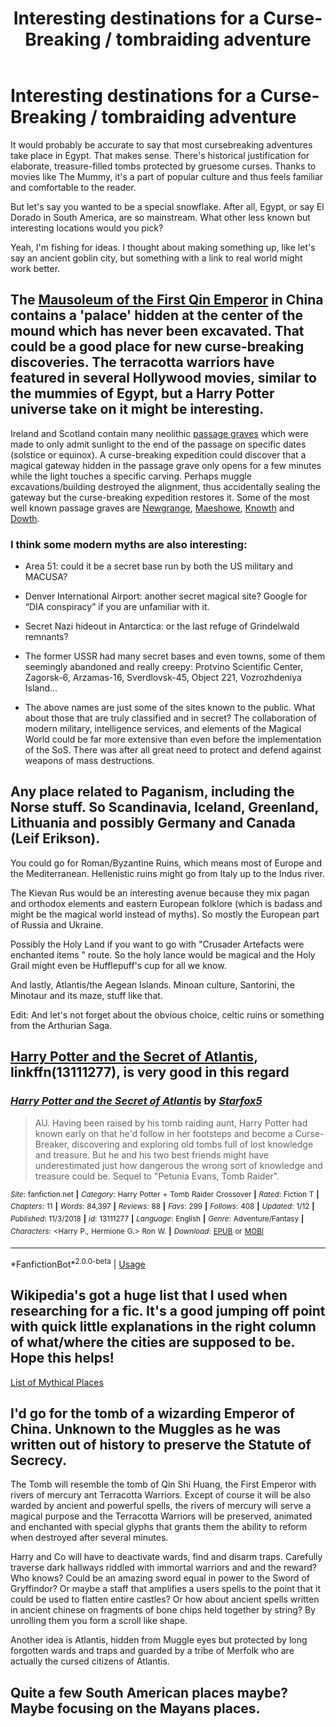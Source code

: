 #+TITLE: Interesting destinations for a Curse-Breaking / tombraiding adventure

* Interesting destinations for a Curse-Breaking / tombraiding adventure
:PROPERTIES:
:Author: deirox
:Score: 4
:DateUnix: 1547750351.0
:DateShort: 2019-Jan-17
:FlairText: Discussion
:END:
It would probably be accurate to say that most cursebreaking adventures take place in Egypt. That makes sense. There's historical justification for elaborate, treasure-filled tombs protected by gruesome curses. Thanks to movies like The Mummy, it's a part of popular culture and thus feels familiar and comfortable to the reader.

But let's say you wanted to be a special snowflake. After all, Egypt, or say El Dorado in South America, are so mainstream. What other less known but interesting locations would you pick?

Yeah, I'm fishing for ideas. I thought about making something up, like let's say an ancient goblin city, but something with a link to real world might work better.


** The [[https://en.wikipedia.org/wiki/Mausoleum_of_the_First_Qin_Emperor][Mausoleum of the First Qin Emperor]] in China contains a 'palace' hidden at the center of the mound which has never been excavated. That could be a good place for new curse-breaking discoveries. The terracotta warriors have featured in several Hollywood movies, similar to the mummies of Egypt, but a Harry Potter universe take on it might be interesting.

Ireland and Scotland contain many neolithic [[http://www.paleo-camera.com/Megaindex.htm][passage graves]] which were made to only admit sunlight to the end of the passage on specific dates (solstice or equinox). A curse-breaking expedition could discover that a magical gateway hidden in the passage grave only opens for a few minutes while the light touches a specific carving. Perhaps muggle excavations/building destroyed the alignment, thus accidentally sealing the gateway but the curse-breaking expedition restores it. Some of the most well known passage graves are [[https://en.wikipedia.org/wiki/Newgrange][Newgrange]], [[https://en.wikipedia.org/wiki/Maeshowe][Maeshowe]], [[https://en.wikipedia.org/wiki/Knowth][Knowth]] and [[https://en.wikipedia.org/wiki/Dowth][Dowth]].
:PROPERTIES:
:Author: chiruochiba
:Score: 3
:DateUnix: 1547757670.0
:DateShort: 2019-Jan-18
:END:

*** I think some modern myths are also interesting:

- Area 51: could it be a secret base run by both the US military and MACUSA?

- Denver International Airport: another secret magical site? Google for “DIA conspiracy” if you are unfamiliar with it.

- Secret Nazi hideout in Antarctica: or the last refuge of Grindelwald remnants?

- The former USSR had many secret bases and even towns, some of them seemingly abandoned and really creepy: Protvino Scientific Center, Zagorsk-6, Arzamas-16, Sverdlovsk-45, Object 221, Vozrozhdeniya Island...

- The above names are just some of the sites known to the public. What about those that are truly classified and in secret? The collaboration of modern military, intelligence services, and elements of the Magical World could be far more extensive than even before the implementation of the SoS. There was after all great need to protect and defend against weapons of mass destructions.
:PROPERTIES:
:Author: InquisitorCOC
:Score: 2
:DateUnix: 1547774883.0
:DateShort: 2019-Jan-18
:END:


** Any place related to Paganism, including the Norse stuff. So Scandinavia, Iceland, Greenland, Lithuania and possibly Germany and Canada (Leif Erikson).

You could go for Roman/Byzantine Ruins, which means most of Europe and the Mediterranean. Hellenistic ruins might go from Italy up to the Indus river.

The Kievan Rus would be an interesting avenue because they mix pagan and orthodox elements and eastern European folklore (which is badass and might be the magical world instead of myths). So mostly the European part of Russia and Ukraine.

Possibly the Holy Land if you want to go with "Crusader Artefacts were enchanted items " route. So the holy lance would be magical and the Holy Grail might even be Hufflepuff's cup for all we know.

And lastly, Atlantis/the Aegean Islands. Minoan culture, Santorini, the Minotaur and its maze, stuff like that.

Edit: And let's not forget about the obvious choice, celtic ruins or something from the Arthurian Saga.
:PROPERTIES:
:Author: Hellstrike
:Score: 5
:DateUnix: 1547751821.0
:DateShort: 2019-Jan-17
:END:


** [[https://www.fanfiction.net/s/13111277/1/Harry-Potter-and-the-Secret-of-Atlantis][Harry Potter and the Secret of Atlantis]], linkffn(13111277), is very good in this regard
:PROPERTIES:
:Author: InquisitorCOC
:Score: 3
:DateUnix: 1547750792.0
:DateShort: 2019-Jan-17
:END:

*** [[https://www.fanfiction.net/s/13111277/1/][*/Harry Potter and the Secret of Atlantis/*]] by [[https://www.fanfiction.net/u/2548648/Starfox5][/Starfox5/]]

#+begin_quote
  AU. Having been raised by his tomb raiding aunt, Harry Potter had known early on that he'd follow in her footsteps and become a Curse-Breaker, discovering and exploring old tombs full of lost knowledge and treasure. But he and his two best friends might have underestimated just how dangerous the wrong sort of knowledge and treasure could be. Sequel to "Petunia Evans, Tomb Raider".
#+end_quote

^{/Site/:} ^{fanfiction.net} ^{*|*} ^{/Category/:} ^{Harry} ^{Potter} ^{+} ^{Tomb} ^{Raider} ^{Crossover} ^{*|*} ^{/Rated/:} ^{Fiction} ^{T} ^{*|*} ^{/Chapters/:} ^{11} ^{*|*} ^{/Words/:} ^{84,397} ^{*|*} ^{/Reviews/:} ^{88} ^{*|*} ^{/Favs/:} ^{299} ^{*|*} ^{/Follows/:} ^{408} ^{*|*} ^{/Updated/:} ^{1/12} ^{*|*} ^{/Published/:} ^{11/3/2018} ^{*|*} ^{/id/:} ^{13111277} ^{*|*} ^{/Language/:} ^{English} ^{*|*} ^{/Genre/:} ^{Adventure/Fantasy} ^{*|*} ^{/Characters/:} ^{<Harry} ^{P.,} ^{Hermione} ^{G.>} ^{Ron} ^{W.} ^{*|*} ^{/Download/:} ^{[[http://www.ff2ebook.com/old/ffn-bot/index.php?id=13111277&source=ff&filetype=epub][EPUB]]} ^{or} ^{[[http://www.ff2ebook.com/old/ffn-bot/index.php?id=13111277&source=ff&filetype=mobi][MOBI]]}

--------------

*FanfictionBot*^{2.0.0-beta} | [[https://github.com/tusing/reddit-ffn-bot/wiki/Usage][Usage]]
:PROPERTIES:
:Author: FanfictionBot
:Score: 1
:DateUnix: 1547750812.0
:DateShort: 2019-Jan-17
:END:


** Wikipedia's got a huge list that I used when researching for a fic. It's a good jumping off point with quick little explanations in the right column of what/where the cities are supposed to be. Hope this helps!

[[https://en.wikipedia.org/wiki/List_of_mythological_places][List of Mythical Places]]
:PROPERTIES:
:Author: paragon_falcon
:Score: 2
:DateUnix: 1547751910.0
:DateShort: 2019-Jan-17
:END:


** I'd go for the tomb of a wizarding Emperor of China. Unknown to the Muggles as he was written out of history to preserve the Statute of Secrecy.

The Tomb will resemble the tomb of Qin Shi Huang, the First Emperor with rivers of mercury ant Terracotta Warriors. Except of course it will be also warded by ancient and powerful spells, the rivers of mercury will serve a magical purpose and the Terracotta Warriors will be preserved, animated and enchanted with special glyphs that grants them the ability to reform when destroyed after several minutes.

Harry and Co will have to deactivate wards, find and disarm traps. Carefully traverse dark hallways riddled with immortal warriors and and the reward? Who knows? Could be an amazing sword equal in power to the Sword of Gryffindor? Or maybe a staff that amplifies a users spells to the point that it could be used to flatten entire castles? Or how about ancient spells written in ancient chinese on fragments of bone chips held together by string? By unrolling them you form a scroll like shape.

Another idea is Atlantis, hidden from Muggle eyes but protected by long forgotten wards and traps and guarded by a tribe of Merfolk who are actually the cursed citizens of Atlantis.
:PROPERTIES:
:Author: -Oc-
:Score: 2
:DateUnix: 1547773822.0
:DateShort: 2019-Jan-18
:END:


** Quite a few South American places maybe? Maybe focusing on the Mayans places.
:PROPERTIES:
:Author: Garanar
:Score: 1
:DateUnix: 1547753465.0
:DateShort: 2019-Jan-17
:END:
